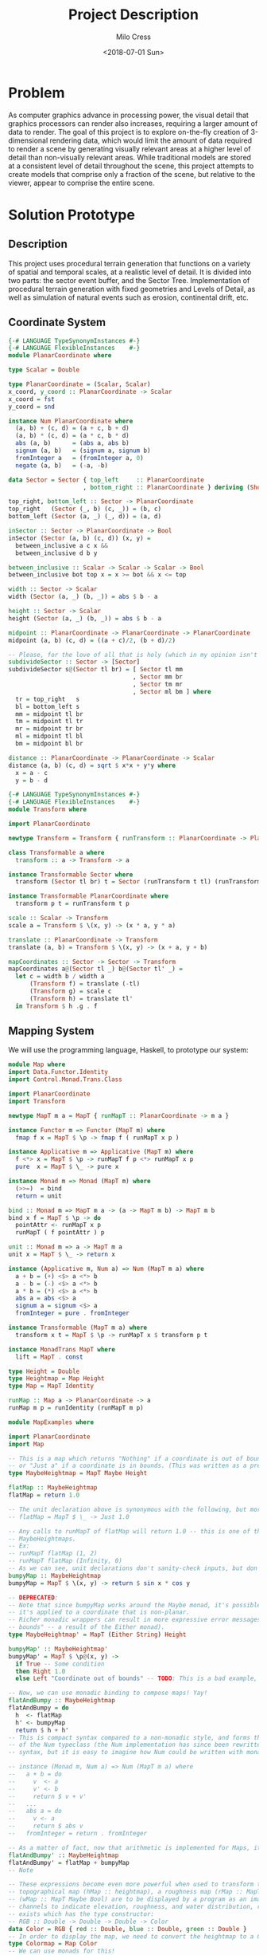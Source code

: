 #+OPTIONS: ':nil *:t -:t ::t <:t H:3 \n:nil ^:t arch:headline author:t
#+OPTIONS: broken-links:nil c:nil creator:nil d:(not "LOGBOOK") date:t e:t
#+OPTIONS: email:nil f:t inline:t num:t p:nil pri:nil prop:nil stat:t tags:t
#+OPTIONS: tasks:t tex:t timestamp:t title:t toc:t todo:t |:t
#+TITLE: Project Description
#+DATE: <2018-07-01 Sun>
#+AUTHOR: Milo Cress
#+EMAIL: milo@archlinux
#+LANGUAGE: en
#+SELECT_TAGS: export
#+EXCLUDE_TAGS: noexport
#+CREATOR: Emacs 26.1 (Org mode 9.1.6)

* Problem
  As computer graphics advance in processing power, the visual detail that graphics processors can render also increases, requiring a larger amount of data to render. The goal of this project is to explore on-the-fly creation of 3-dimensional rendering data, which would limit the amount of data required to render a scene by generating visually relevant areas at a higher level of detail than non-visually relevant areas. While traditional models are stored at a consistent level of detail throughout the scene, this project attempts to create models that comprise only a fraction of the scene, but relative to the viewer, appear to comprise the entire scene.
* Solution Prototype
** Description
  This project uses procedural terrain generation that functions on a variety of spatial and temporal scales, at a realistic level of detail. It is divided into two parts: the sector event buffer, and the Sector Tree.
  Implementation of procedural terrain generation with fixed geometries and Levels of Detail, as well as simulation of natural events such as erosion, continental drift, etc.
** Coordinate System
   #+BEGIN_SRC haskell :tangle ./myworld/src/PlanarCoordinate.hs
     {-# LANGUAGE TypeSynonymInstances #-}
     {-# LANGUAGE FlexibleInstances    #-}
     module PlanarCoordinate where

     type Scalar = Double

     type PlanarCoordinate = (Scalar, Scalar)
     x_coord, y_coord :: PlanarCoordinate -> Scalar
     x_coord = fst
     y_coord = snd

     instance Num PlanarCoordinate where
       (a, b) + (c, d) = (a + c, b + d)
       (a, b) * (c, d) = (a * c, b * d)
       abs (a, b)      = (abs a, abs b)
       signum (a, b)   = (signum a, signum b)
       fromInteger a   = (fromInteger a, 0)
       negate (a, b)   = (-a, -b)

     data Sector = Sector { top_left     :: PlanarCoordinate
                          , bottom_right :: PlanarCoordinate } deriving (Show)

     top_right, bottom_left :: Sector -> PlanarCoordinate
     top_right   (Sector (_, b) (c, _)) = (b, c)
     bottom_left (Sector (a, _) (_, d)) = (a, d)

     inSector :: Sector -> PlanarCoordinate -> Bool
     inSector (Sector (a, b) (c, d)) (x, y) =
       between_inclusive a c x &&
       between_inclusive d b y

     between_inclusive :: Scalar -> Scalar -> Scalar -> Bool
     between_inclusive bot top x = x >= bot && x <= top

     width :: Sector -> Scalar
     width (Sector (a, _) (b, _)) = abs $ b - a

     height :: Sector -> Scalar
     height (Sector (a, _) (b, _)) = abs $ b - a

     midpoint :: PlanarCoordinate -> PlanarCoordinate -> PlanarCoordinate
     midpoint (a, b) (c, d) = ((a + c)/2, (b + d)/2)

     -- Please, for the love of all that is holy (which in my opinion isn't much), change me!
     subdivideSector :: Sector -> [Sector]
     subdivideSector s@(Sector tl br) = [ Sector tl mm
                                        , Sector mm br
                                        , Sector tm mr
                                        , Sector ml bm ] where
       tr = top_right   s
       bl = bottom_left s
       mm = midpoint tl br
       tm = midpoint tl tr
       mr = midpoint tr br
       ml = midpoint tl bl
       bm = midpoint bl br

     distance :: PlanarCoordinate -> PlanarCoordinate -> Scalar
     distance (a, b) (c, d) = sqrt $ x*x + y*y where
       x = a - c
       y = b - d
   #+END_SRC

   #+BEGIN_SRC haskell :tangle ./myworld/src/Transform.hs
     {-# LANGUAGE TypeSynonymInstances #-}
     {-# LANGUAGE FlexibleInstances    #-}
     module Transform where

     import PlanarCoordinate

     newtype Transform = Transform { runTransform :: PlanarCoordinate -> PlanarCoordinate }

     class Transformable a where
       transform :: a -> Transform -> a

     instance Transformable Sector where
       transform (Sector tl br) t = Sector (runTransform t tl) (runTransform t br)

     instance Transformable PlanarCoordinate where
       transform p t = runTransform t p

     scale :: Scalar -> Transform
     scale a = Transform $ \(x, y) -> (x * a, y * a)

     translate :: PlanarCoordinate -> Transform
     translate (a, b) = Transform $ \(x, y) -> (x + a, y + b)

     mapCoordinates :: Sector -> Sector -> Transform
     mapCoordinates a@(Sector tl _) b@(Sector tl' _) =
       let c = width b / width a
           (Transform f) = translate (-tl)
           (Transform g) = scale c
           (Transform h) = translate tl'
       in Transform $ h .g . f
   #+END_SRC
** Mapping System

   We will use the programming language, Haskell, to prototype our system:

   #+BEGIN_SRC haskell :tangle ./myworld/src/Map.hs
     module Map where
     import Data.Functor.Identity
     import Control.Monad.Trans.Class

     import PlanarCoordinate
     import Transform

     newtype MapT m a = MapT { runMapT :: PlanarCoordinate -> m a }

     instance Functor m => Functor (MapT m) where
       fmap f x = MapT $ \p -> fmap f ( runMapT x p )

     instance Applicative m => Applicative (MapT m) where
       f <*> x = MapT $ \p -> runMapT f p <*> runMapT x p
       pure  x = MapT $ \_ -> pure x

     instance Monad m => Monad (MapT m) where
       (>>=)  = bind
       return = unit

     bind :: Monad m => MapT m a -> (a -> MapT m b) -> MapT m b
     bind x f = MapT $ \p -> do
       pointAttr <- runMapT x p
       runMapT ( f pointAttr ) p

     unit :: Monad m => a -> MapT m a
     unit x = MapT $ \_ -> return x

     instance (Applicative m, Num a) => Num (MapT m a) where
       a + b = (+) <$> a <*> b
       a - b = (-) <$> a <*> b
       a * b = (*) <$> a <*> b
       abs a = abs <$> a
       signum a = signum <$> a
       fromInteger = pure . fromInteger

     instance Transformable (MapT m a) where
       transform x t = MapT $ \p -> runMapT x $ transform p t

     instance MonadTrans MapT where
       lift = MapT . const

     type Height = Double
     type Heightmap = Map Height
     type Map = MapT Identity

     runMap :: Map a -> PlanarCoordinate -> a
     runMap m p = runIdentity (runMapT m p)
   #+END_SRC

   #+BEGIN_SRC haskell :tangle ./myworld/src/MapExamples.hs
      module MapExamples where

      import PlanarCoordinate
      import Map

      -- This is a map which returns "Nothing" if a coordinate is out of bounds,
      -- or "Just a" if a coordinate is in bounds. (This was written as a precursor to the SectorMap).
      type MaybeHeightmap = MapT Maybe Height

      flatMap :: MaybeHeightmap
      flatMap = return 1.0

      -- The unit declaration above is synonymous with the following, but more readable (and therefore preferred):
      -- flatMap = MapT $ \_ -> Just 1.0

      -- Any calls to runMapT of flatMap will return 1.0 -- this is one of the most basic and simple kinds of
      -- MaybeHeightmaps.
      -- Ex:
      -- runMapT flatMap (1, 2)
      -- runMapT flatMap (Infinity, 0)
      -- As we can see, unit declarations don't sanity-check inputs, but don't need to. They can take any input.
      bumpyMap :: MaybeHeightmap
      bumpyMap = MapT $ \(x, y) -> return $ sin x * cos y

      -- DEPRECATED:
      -- Note that since bumpyMap works around the Maybe monad, it's possible for the function to fail, such as when
      -- it's applied to a coordinate that is non-planar.
      -- Richer monadic wrappers can result in more expressive error messages, such as (Left "Coordinate out of 
      -- bounds" -- a result of the Either monad).
      type MaybeHeightmap' = MapT (Either String) Height

      bumpyMap' :: MaybeHeightmap'
      bumpyMap' = MapT $ \p@(x, y) ->
        if True -- Some condition
        then Right 1.0
        else Left "Coordinate out of bounds" -- TODO: This is a bad example, change me!

      -- Now, we can use monadic binding to compose maps! Yay!
      flatAndBumpy :: MaybeHeightmap
      flatAndBumpy = do
        h  <- flatMap
        h' <- bumpyMap
        return $ h + h'
      -- This is compact syntax compared to a non-monadic style, and forms the basis for the implementation
      -- of the Num typeclass (the Num implementation has since been rewritten to use the more succinct Applicative
      -- syntax, but it is easy to imagine how Num could be written with monads).

      -- instance (Monad m, Num a) => Num (MapT m a) where
      --   a + b = do
      --     v  <- a
      --     v' <- b
      --     return $ v + v'
      --   ...
      --   abs a = do
      --     v <- a
      --     return $ abs v
      --   fromInteger = return . fromInteger

      -- As a matter of fact, now that arithmetic is implemented for Maps, it's much simpler to define flatAndBumpy:
      flatAndBumpy' :: MaybeHeightmap
      flatAndBumpy' = flatMap + bumpyMap
      -- Note 

      -- These expressions become even more powerful when used to transform types. For example, imagine that a
      -- topographical map (hMap :: heightmap), a roughness map (rMap :: MapT Maybe Double), and a wetmap 
      -- (wMap :: MapT Maybe Bool) are to be displayed by a program as an image, using the red, green, and blue 
      -- channels to indicate elevation, roughness, and water distribution, respectively. A simple color library 
      -- exists which has the type constructor:
      -- RGB :: Double -> Double -> Double -> Color
      data Color = RGB { red :: Double, blue :: Double, green :: Double }
      -- In order to display the map, we need to convert the heightmap to a Color map.
      type Colormap = Map Color
      -- We can use monads for this!
      toColorMap :: Heightmap -> Map Double -> Map Bool -> Colormap
      toColorMap hMap rMap wMap = do
        height    <- hMap
        roughness <- rMap
        wetness   <- wMap
        let w_val = if wetness then 1 else 0
          in return $ RGB height roughness w_val

      -- We can also use applicatives.
      toColorMap' :: Heightmap -> Map Double -> Map Bool -> Colormap
      toColorMap' hMap rMap wMap = RGB <$> hMap <*> rMap <*> fmap (\x -> if x then 1 else 0) wMap
      -- While the monadic version is the more readable of the two (but not by a large margin), the applicative
      -- version is far more succinct. At this point it's debatable which style to use. I believe that for 
      -- calculations which require a great deal of nested unwrapping, composition, and/or mapping, a monadic style 
      -- is appropriate. For simpler calculations (such as the one above) which are more a matter of applying a
      -- function to the value contained by a monad rather than to the monad itself (with minimal nesting such as 
      -- the if-else block), the applicative style is cleaner.

      -- On the other hand, complex calculations, which "require a great deal of nested unwrapping, composition,
      -- and/or" mapping, can be composed of simpler applicative-style functions. I'm honestly not sure what the
      -- monadic style is useful for at this point, but it's implementation will be preserved in case I think of
      -- something.


      -- Consider this function, runMaybeMap, to be a precursor to Layer addition of SectorMaps.
      runMaybeMap :: MapT Maybe a -> a -> PlanarCoordinate -> a
      runMaybeMap m failval = runMap . MapT $ \p ->
        case runMapT m p of
          Just x  -> return x
          Nothing -> return failval

      -- Note that now, using SectorMap operators, the above expression could be simplified to:
      -- runMaybeMap m failval = runMap (return failval >>> m)
      -- When SectorTrees come into play, complex but readable layering of maps becomes more important.
      -- For more information on this, as well as implementations, see SectorTree.hs
   #+END_SRC

** Bounded Maps (SectorMaps)
   #+BEGIN_SRC haskell :tangle ./myworld/src/SectorMap.hs
     module SectorMap where

     import Data.Functor.Identity
     import Control.Applicative

     import Map
     import PlanarCoordinate

     type SectorMap a = MapT Maybe a

     runSectorMap :: SectorMap a -> PlanarCoordinate -> Maybe a
     runSectorMap = runMapT

     
     instance Alternative Identity where
       (<|>) = const
       empty = undefined

     -- Non-strict Map addition
     (<+>) :: (Alternative m, Num a) => MapT m a -> SectorMap a -> MapT m a
     bot <+> top = MapT $ \p ->
       case runSectorMap top p of
         Nothing -> runMapT bot p
         Just x  -> (+x) <$> runMapT bot p <|> pure x

     -- Non-strict Map overlaying
     (>>>) :: (Applicative m) => MapT m a -> SectorMap a -> MapT m a
     bot >>> top = MapT $ \p ->
       case runSectorMap top p of
         Nothing -> runMapT bot p
         Just x  -> pure x

     -- Note that the below code will not work, because monadic binding
     -- (>>=) doesn't allow a monad transformer to change the underlying
     -- monad.
     -- (>>>) :: (Applicative m) => MapT m a -> SectorMap a -> MapT m a
     -- bot >>> top = do
     --   v <- top
     --   case v of
     --     Nothing -> bot
     --     Just x -> pure x

     fromMap :: Map a -> Sector -> SectorMap a
     fromMap m s = MapT $ \p ->
       if inSector s p
       then Just $ runMap m p
       else Nothing

     toMap :: SectorMap a -> a -> Map a
     toMap m failval = return failval >>> m

     emptySectorMap :: SectorMap a
     emptySectorMap = MapT $ \_ -> Nothing
   #+END_SRC

** ArrayMaps
   #+BEGIN_SRC haskell :tangle ./myworld/src/ArrayMap.hs
     module ArrayMap where

     import Data.Array.Repa
     import qualified Data.Vector.Unboxed as U

     import Map
     import SectorMap
     import PlanarCoordinate
     import Resolution

     type ArrayMap a = SectorMap a

     runArrayMap :: ArrayMap a -> PlanarCoordinate -> Maybe a
     runArrayMap = runSectorMap

     fromArray :: U.Unbox a => Array U DIM2 a -> ArrayMap a
     fromArray arr =
       let (Z :. a :. b) = extent arr
       in fromMap (MapT $ \(x, y) -> return $ arr ! (Z :. floor x :. floor y)) (resToSector $ Resolution a b)
   #+END_SRC
** Maps to Images
   #+BEGIN_SRC haskell :tangle ./myworld/src/Resolution.hs
     module Resolution where

     import PlanarCoordinate 

     data Resolution = Resolution { image_width  :: Int
                                  , image_height :: Int} deriving (Show)

     resToSector :: Resolution -> Sector
     resToSector (Resolution x y) = Sector
                                    (0, fromIntegral y)
                                    (fromIntegral x, 0)

     data XYR = XYR { xyr_x :: Double, xyr_y :: Double, xyr_r :: Double }
     xyrToSector :: XYR -> Sector
     xyrToSector (XYR x y r) = Sector (x - r, y + r) (x + r, y - r)

   #+END_SRC

   Note that the following code blocks are no longer maintained and use deprecated functions. For up-to-date examples of Map-to-image conversion, refer to [[Repa]].
   #+BEGIN_SRC haskell 
     module PixelMap where

     import Codec.Picture.Types
     import Data.Functor.Identity

     import Map
     import PlanarCoordinate
     import Resolution

     type PixelMap = Map PixelRGB8

     fromPixelMap :: PixelMap -> Resolution -> Image PixelRGB8
     fromPixelMap m (Resolution w h) = generateImage (\x y -> runMap m $ (fromIntegral x, fromIntegral y) w h)
   #+END_SRC

   #+BEGIN_SRC haskell 
     module ImageExamples where

     import Codec.Picture.Types
     import Codec.Picture
     import Data.Complex

     import PixelMap
     import Map
     import PlanarCoordinate
     import Transform

     gradient :: PixelMap
     gradient = MapT $ \(x, y) -> return $ PixelRGB8 (mod (floor x) 255) (mod (floor y) 255) 255

     m_mand :: PixelMap
     m_mand = mandelmap 1000 $ Transform $ \(x, y) -> (x / 600 - 2, y / 600 - (1080/1200))

     mandelmap :: Int -> Transform -> PixelMap
     mandelmap n xform = MapT $ \p -> return $
       let (x, y) = runTransform xform p
           z            = x :+ y
       in if mandelbrot z z n then black else white
       -- Note that this is the OLD way of creating an image, and is not considered best practice. For modern
       -- image examples, refer to RepaExamples.
       -- This file is preserved mainly for legacy purposes, and the code contained here is slower and more
       -- naive than in other files.

     mandelbrot :: Complex Double -> Complex Double -> Int -> Bool
     mandelbrot z _ _ | (sqr $ realPart z) + (sqr $ imagPart z) > 4 = False where sqr a = a * a
     mandelbrot _ _ i | i <= 0 = True
     mandelbrot z c i = mandelbrot (z*z + c) c (i - 1)

     black :: PixelRGB8
     black = PixelRGB8 0 0 0

     white :: PixelRGB8
     white = PixelRGB8 255 255 255
   #+END_SRC
** Repa
   Repa is a parallel processing data storage library ideal for converting Maps to (Repa) Arrays to (JuicyPixels) Images. [[http://hackage.haskell.org/package/repa][More info on Repa.]]
   #+BEGIN_SRC haskell :tangle ./myworld/src/RGBMap.hs
     module RGBMap where

     import Codec.Picture.Types
     import Data.Array.Repa
     import Data.Functor.Identity

     import Map
     import PlanarCoordinate
     import Resolution

     type RGB8   = (Pixel8, Pixel8, Pixel8)
     type RGBMap = Map RGB8

     toPixel :: RGB8 -> PixelRGB8
     toPixel (r, g, b) = PixelRGB8 r g b

     fromRGBMap :: RGBMap -> Resolution -> DynamicImage
     fromRGBMap m r = ImageRGB8 . fromArrToImg . unboxArr $ fromMapToArr m r

     unboxArr :: Array D DIM2 RGB8 -> Array U DIM2 RGB8
     unboxArr = runIdentity . computeUnboxedP

     fromMapToArr :: RGBMap -> Resolution -> Array D DIM2 RGB8
     fromMapToArr m (Resolution w h) = fromFunction (Z :. w :. h) $ \(Z :. x :. y) ->
       runMap m $ (fromIntegral x, fromIntegral y)

     fromArrToImg :: Array U DIM2 RGB8 -> Image PixelRGB8
     fromArrToImg a =
       let (Z :. w :. h) = extent a
       in generateImage (\x y -> toPixel $ a ! (Z :. x :. y)) w h
   #+END_SRC

** Sector Trees
   #+BEGIN_SRC haskell :tangle ./myworld/src/SectorTree.hs
     {-# LANGUAGE DeriveFunctor #-}
     -- {-# LANGUAGE FlexibleContexts #-}
     module SectorTree where

     import Data.Functor.Foldable

     import Map
     import SectorMap
     import PlanarCoordinate
     import ShapeMap

     -- type SectorFunc a = (forall m . MapT m a -> SectorTree a)
     type SectorFunc a = SectorMap a -> SectorMap a

     data SectorTreeF a r = SectorNodeF (SectorFunc a) [r]
                          deriving (Functor)

     type SectorTree a = Fix (SectorTreeF a)

     {-
     bigMap :: SectorMap a
     littleMap :: SectorMap a
     bigMap >>> littleMap :: SectorMap a
     (>>> littleMap) :: SectorMap a -> SectorMap a
     f = (>>> littleMap)
     g = (<+> teensyMap)
     f . g     = (<+> teensyMap) (>>> littleMap)
     (f . g) x = (x <+> teensyMap) >>> littleMap
     -}

     compileSectorTree :: SectorTree a -> SectorMap a
     compileSectorTree t = (cata alg t) emptySectorMap where
       alg (SectorNodeF f fs) = foldr (.) f fs

     type SectorSeed = (Sector, ShapeMap, Int) -- The Double is Recursion Depth

     buildSectorTree :: (SectorSeed -> SectorFunc a) -> SectorSeed -> SectorTree a
     buildSectorTree f t = ana coalg t where
       coalg seed@(s@(Sector tl br), m, d) =
         let
         children =
           if (runMap m (midpoint tl br) > 0)
           then (map (\s' -> (s', (subtract 1) <$> m, d + 1)) $ subdivideSector s)
           else []
         in SectorNodeF (f seed) children
   #+END_SRC

** SectorTree ShapeMaps
   #+BEGIN_SRC haskell :tangle ./myworld/src/ShapeMap.hs
     module ShapeMap where

     import Map
     import Transform
     import PlanarCoordinate

     type ShapeMap = Map Double

     buildShapeMap :: Sector -> PlanarCoordinate -> Int -> ShapeMap
     buildShapeMap s p n = transform (MapT $ \q ->
       let x = (-1) * logBase 2 (distance p q)
       in return $ min (fromIntegral n) x) (mapCoordinates s $ Sector (-1, 1) (1, -1))
   #+END_SRC

** Stack Setup
   Installation: 
   #+BEGIN_SRC bash
     git clone https://github.com/zephyrys/myworld.git
     stack build
   #+END_SRC
   Examples: 
   - =stack exec -- myworld-exe 0.29 0.015 0.00095 300 7680 4320 elephants.png=
   - =stack exec -- myworld-exe -0.7443 0.109 0.005 250 7680 4320 spirals.png=

   #+BEGIN_SRC haskell :tangle ./myworld/app/Main.hs
     module Main where

     import MandelMain
     import GLMain

     main :: IO ()
     main = mandelMain
   #+END_SRC

** Testing Suite
   #+BEGIN_SRC haskell :tangle ./myworld/test/Spec.hs
     main :: IO ()
     main = putStrLn "Test suite not yet implemented"
   #+END_SRC

* Demos
** Mandelbrot Set Map/Image Demo

   #+BEGIN_SRC haskell :tangle ./myworld/src/MandelMain.hs
     module MandelMain where

     import Codec.Picture
     import System.Environment

     import PlanarCoordinate
     import RGBMap
     import RepaExamples
     import Resolution
     import SectorMapExamples
     import ShapeMapExamples

     file :: String
     file = "./map.png"

     mandelMain :: IO ()
     mandelMain = do
       args <- getArgs
       let x = read $ args !! 0
           y = read $ args !! 1
           r = read $ args !! 2
           n = read $ args !! 3
           w = read $ args !! 4
           h = read $ args !! 5
           f = args !! 6
         in savePngImage f $ lowPolyMandelImg n (XYR x y r) (Resolution w h)
     -- X = -0.16
     -- Y = 1.0405
     -- R = 0.026
   #+END_SRC

   #+BEGIN_SRC haskell :tangle ./myworld/src/RepaExamples.hs
     module RepaExamples where

     import Codec.Picture.Types
     import Codec.Picture
     import Data.Complex

     import RGBMap
     import Map
     import PlanarCoordinate
     import Resolution
     import Transform

     mandelbrot :: Complex Double -> Complex Double -> Int -> Bool
     mandelbrot z _ _ | (sqr $ realPart z) + (sqr $ imagPart z) > 4 = False where sqr a = a * a
     mandelbrot _ _ 0 = True
     mandelbrot z c i = mandelbrot (z*z + c) c (i - 1)

     mandelmap :: Int -> RGBMap
     mandelmap n = MapT $ \(x, y) -> return $
       let z   = x :+ y
       in if mandelbrot z z n then black else white

     black :: RGB8
     black = (0, 0, 0)

     white :: RGB8
     white = (255, 255, 255)

     gradient :: RGBMap
     gradient = MapT $ \(x, y) -> return $ ((mod (floor x) 255), (mod (floor y) 255), 128)

     mandelImg :: Int -> XYR -> Resolution -> DynamicImage
     mandelImg n xyr r = fromRGBMap mandelmap' r where
       xform      = mapCoordinates (resToSector r) (xyrToSector xyr)
       mandelmap' = transform (mandelmap n) xform
   #+END_SRC

   #+BEGIN_SRC haskell :tangle ./myworld/src/SectorMapExamples.hs
     module SectorMapExamples where

     import Codec.Picture
     import Control.Monad.Trans.Class

     import Map
     import SectorMap
     import RGBMap
     import RepaExamples
     import Resolution
     import Transform

     wierdLookingImg :: Int -> XYR -> Resolution -> DynamicImage
     wierdLookingImg n xyr r = fromRGBMap wierdLookingMap r where
       xform                 = mapCoordinates (resToSector r) (xyrToSector xyr)
       wierdLookingMap       = gradient >>> (fromMap (transform (mandelmap n) xform) $ resToSector (Resolution 1920 1080))
   #+END_SRC

   #+BEGIN_SRC haskell :tangle ./myworld/src/ShapeMapExamples.hs
     module ShapeMapExamples where

     import Codec.Picture

     import Map
     import RGBMap
     import ShapeMap
     import Transform
     import SectorMap
     import Resolution
     import SectorTree
     import RepaExamples
     import PlanarCoordinate
     -- The imports are in order of length, just for fun.

     sampleCenter :: Map a -> SectorSeed -> SectorFunc a
     sampleCenter m (s@(Sector tl br), _, _) = \x -> x >>> (fromMap (return $ runMap m $ midpoint tl br) s)

     invertColors :: SectorSeed -> SectorFunc RGB8
     invertColors (s, _, d) = \x -> x >>> (fromMap (return $ if even d then black else white) s)

     lowPolyMandelMap :: Int -> XYR -> RGBMap
     lowPolyMandelMap n xyr@(XYR x y _) =
       (return black) >>> (compileSectorTree $ buildSectorTree f (sec, shapeMap, 0)) where
         f          = sampleCenter $ mandelmap 300
         sec        = xyrToSector xyr
         shapeMap   = return 12 -- (return 2) * (buildShapeMap sec focusPoint n)
         focusPoint = (0.29, 0.015)

     lowPolyMandelImg :: Int -> XYR -> Resolution -> DynamicImage
     lowPolyMandelImg n xyr r = fromRGBMap lowPolyMandelMap' r where
       xform             = mapCoordinates (resToSector r) (xyrToSector xyr)
       lowPolyMandelMap' = transform (lowPolyMandelMap n xyr) xform
   #+END_SRC
** OpenGL SectorTree Demo
   #+BEGIN_SRC haskell :tangle ./myworld/src/GLMain.hs
     module GLMain where

     import Graphics.Gloss

     window :: Display
     window = InWindow "Nice Window" (200, 200) (10, 10)

     background :: Color
     background = white

     drawing :: Picture
     drawing = circle 80

     glMain :: IO ()
     glMain = display window background drawing
   #+END_SRC
